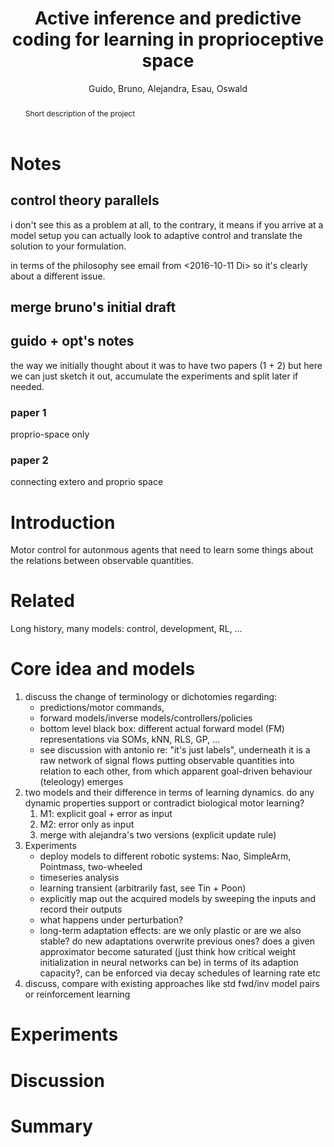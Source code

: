 #+TITLE: Active inference and predictive coding for learning in proprioceptive space
#+AUTHOR: Guido, Bruno, Alejandra, Esau, Oswald

#+OPTIONS: toc:nil
#+LATEX_HEADER: \usepackage{fullpage}
#+LATEX_HEADER: \usepackage{lmodern}
#+LATEX_HEADER: \usepackage{subfigure}
#+LATEX_HEADER: \usepackage{titling}
#+LATEX_HEADER: \usepackage{wrapfig}
#+LATEX_HEADER: \usepackage{hyperref}
#+LATEX_HEADER: \renewcommand{\familydefault}{\sfdefault}
#+LATEX_HEADER: \parindent10pt

#+LaTeX_HEADER: \usepackage[style=authoryear,backend=biber,bibencoding=utf8,natbib]{biblatex}
#+LaTeX_HEADER: \bibliography{research}

#+BIBLIOGRAPHY: research plainnat

#+BEGIN_abstract
Short description of the project
#+END_abstract

* Notes
** control theory parallels

i don't see this as a problem at all, to the contrary, it means if you
arrive at a model setup you can actually look to adaptive control and
translate the solution to your formulation.

in terms of the philosophy see email from <2016-10-11 Di> so it's
clearly about a different issue.

** merge bruno's initial draft
** guido + opt's notes

the way we initially thought about it was to have two papers (1 + 2)
but here we can just sketch it out, accumulate the experiments and
split later if needed.

*** paper 1

proprio-space only

*** paper 2

connecting extero and proprio space

* Introduction

Motor control for autonmous agents that need to learn some things
about the relations between observable quantities.

* Related

Long history, many models: control, development, RL, ...

* Core idea and models 
 1. discuss the change of terminology or dichotomies regarding:
  - predictions/motor commands,
  - forward models/inverse models/controllers/policies
  - bottom level black box: different actual forward model (FM)
    representations via SOMs, kNN, RLS, GP, ...
  - see discussion with antonio re: "it's just labels", underneath it is a raw
    network of signal flows putting observable quantities into
    relation to each other, from which apparent goal-driven behaviour
    (teleology) emerges
 2. two models and their difference in terms of learning dynamics. do
    any dynamic properties support or contradict biological motor learning?
  1. M1: explicit goal + error as input
  2. M2: error only as input
  3. merge with alejandra's two versions (explicit update rule)
 3. Experiments
  - deploy models to different robotic systems: Nao, SimpleArm,
    Pointmass, two-wheeled
  - timeseries analysis
  - learning transient (arbitrarily fast, see Tin + Poon)
  - explicitly map out the acquired models by sweeping the inputs and
    record their outputs
  - what happens under perturbation?
  - long-term adaptation effects: are we only plastic or are we also
    stable? do new adaptations overwrite previous ones? does a given
    approximator become saturated (just think how critical weight
    initialization in neural networks can be) in terms of its adaption
    capacity?, can be enforced via decay schedules of learning rate
    etc
 4. discuss, compare with existing approaches like std fwd/inv model
    pairs or reinforcement learning

* Experiments
* Discussion
* Summary
